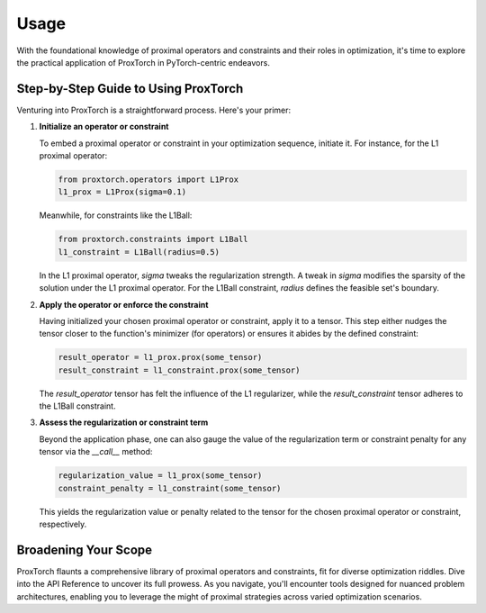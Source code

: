 Usage
=====

With the foundational knowledge of proximal operators and constraints and their roles in optimization, it's time to explore the practical application of ProxTorch in PyTorch-centric endeavors.

**Step-by-Step Guide to Using ProxTorch**
-----------------------------------------

Venturing into ProxTorch is a straightforward process. Here's your primer:

1. **Initialize an operator or constraint**

   To embed a proximal operator or constraint in your optimization sequence, initiate it. For instance, for the L1 proximal operator:

   .. code-block:: python

      from proxtorch.operators import L1Prox
      l1_prox = L1Prox(sigma=0.1)

   Meanwhile, for constraints like the L1Ball:

   .. code-block:: python

      from proxtorch.constraints import L1Ball
      l1_constraint = L1Ball(radius=0.5)

   In the L1 proximal operator, `sigma` tweaks the regularization strength. A tweak in `sigma` modifies the sparsity of the solution under the L1 proximal operator. For the L1Ball constraint, `radius` defines the feasible set's boundary.

2. **Apply the operator or enforce the constraint**

   Having initialized your chosen proximal operator or constraint, apply it to a tensor. This step either nudges the tensor closer to the function's minimizer (for operators) or ensures it abides by the defined constraint:

   .. code-block:: python

      result_operator = l1_prox.prox(some_tensor)
      result_constraint = l1_constraint.prox(some_tensor)

   The `result_operator` tensor has felt the influence of the L1 regularizer, while the `result_constraint` tensor adheres to the L1Ball constraint.

3. **Assess the regularization or constraint term**

   Beyond the application phase, one can also gauge the value of the regularization term or constraint penalty for any tensor via the `__call__` method:

   .. code-block:: python

      regularization_value = l1_prox(some_tensor)
      constraint_penalty = l1_constraint(some_tensor)

   This yields the regularization value or penalty related to the tensor for the chosen proximal operator or constraint, respectively.

**Broadening Your Scope**
-------------------------

ProxTorch flaunts a comprehensive library of proximal operators and constraints, fit for diverse optimization riddles. Dive into the API Reference to uncover its full prowess. As you navigate, you'll encounter tools designed for nuanced problem architectures, enabling you to leverage the might of proximal strategies across varied optimization scenarios.
